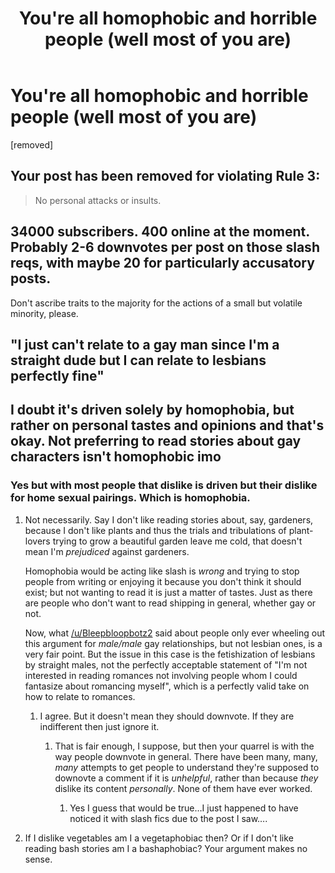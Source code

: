 #+TITLE: You're all homophobic and horrible people (well most of you are)

* You're all homophobic and horrible people (well most of you are)
:PROPERTIES:
:Score: 0
:DateUnix: 1564688754.0
:DateShort: 2019-Aug-02
:FlairText: Discussion
:END:
[removed]


** Your post has been removed for violating Rule 3:

#+begin_quote
  No personal attacks or insults.
#+end_quote
:PROPERTIES:
:Author: the-phony-pony
:Score: 1
:DateUnix: 1564691032.0
:DateShort: 2019-Aug-02
:END:


** 34000 subscribers. 400 online at the moment. Probably 2-6 downvotes per post on those slash reqs, with maybe 20 for particularly accusatory posts.

Don't ascribe traits to the majority for the actions of a small but volatile minority, please.
:PROPERTIES:
:Author: wordhammer
:Score: 6
:DateUnix: 1564689118.0
:DateShort: 2019-Aug-02
:END:


** "I just can't relate to a gay man since I'm a straight dude but I can relate to lesbians perfectly fine"
:PROPERTIES:
:Author: Bleepbloopbotz2
:Score: 6
:DateUnix: 1564689122.0
:DateShort: 2019-Aug-02
:END:


** I doubt it's driven solely by homophobia, but rather on personal tastes and opinions and that's okay. Not preferring to read stories about gay characters isn't homophobic imo
:PROPERTIES:
:Author: paula-dawg
:Score: 1
:DateUnix: 1564688854.0
:DateShort: 2019-Aug-02
:END:

*** Yes but with most people that dislike is driven but their dislike for home sexual pairings. Which is homophobia.
:PROPERTIES:
:Author: dark_case123
:Score: -1
:DateUnix: 1564689322.0
:DateShort: 2019-Aug-02
:END:

**** Not necessarily. Say I don't like reading stories about, say, gardeners, because I don't like plants and thus the trials and tribulations of plant-lovers trying to grow a beautiful garden leave me cold, that doesn't mean I'm /prejudiced/ against gardeners.

Homophobia would be acting like slash is /wrong/ and trying to stop people from writing or enjoying it because you don't think it should exist; but not wanting to read it is just a matter of tastes. Just as there are people who don't want to read shipping in general, whether gay or not.

Now, what [[/u/Bleepbloopbotz2]] said about people only ever wheeling out this argument for /male/male/ gay relationships, but not lesbian ones, is a very fair point. But the issue in this case is the fetishization of lesbians by straight males, not the perfectly acceptable statement of "I'm not interested in reading romances not involving people whom I could fantasize about romancing myself", which is a perfectly valid take on how to relate to romances.
:PROPERTIES:
:Author: Achille-Talon
:Score: 3
:DateUnix: 1564690654.0
:DateShort: 2019-Aug-02
:END:

***** I agree. But it doesn't mean they should downvote. If they are indifferent then just ignore it.
:PROPERTIES:
:Author: dark_case123
:Score: 2
:DateUnix: 1564691009.0
:DateShort: 2019-Aug-02
:END:

****** That is fair enough, I suppose, but then your quarrel is with the way people downvote in general. There have been many, many, /many/ attempts to get people to understand they're supposed to downovte a comment if it is /unhelpful/, rather than because /they/ dislike its content /personally/. None of them have ever worked.
:PROPERTIES:
:Author: Achille-Talon
:Score: 1
:DateUnix: 1564695826.0
:DateShort: 2019-Aug-02
:END:

******* Yes I guess that would be true...I just happened to have noticed it with slash fics due to the post I saw....
:PROPERTIES:
:Author: dark_case123
:Score: 2
:DateUnix: 1564696609.0
:DateShort: 2019-Aug-02
:END:


**** If I dislike vegetables am I a vegetaphobiac then? Or if I don't like reading bash stories am I a bashaphobiac? Your argument makes no sense.
:PROPERTIES:
:Author: Inreet
:Score: 1
:DateUnix: 1564690765.0
:DateShort: 2019-Aug-02
:END:
